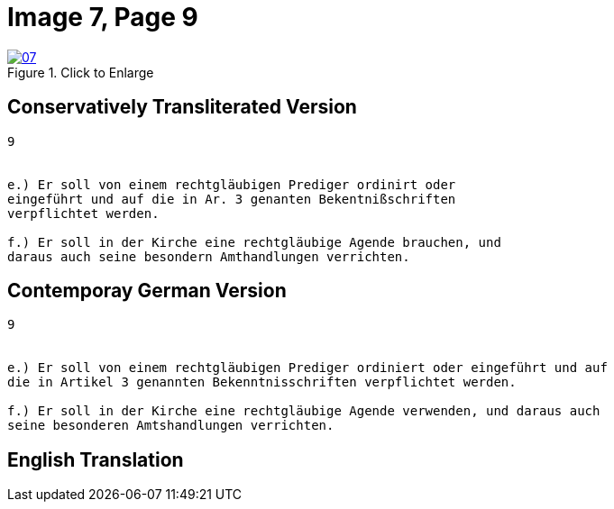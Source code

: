 = Image 7, Page 9
:page-role: doc-width

image::07.jpg[align="left",title="Click to Enlarge",link=self]

== Conservatively Transliterated Version

[role="literal-narrower"]
....
9


e.) Er soll von einem rechtgläubigen Prediger ordinirt oder
eingeführt und auf die in Ar. 3 genanten Bekentnißschriften
verpflichtet werden.

f.) Er soll in der Kirche eine rechtgläubige Agende brauchen, und
daraus auch seine besondern Amthandlungen verrichten.
....

== Contemporay German Version

[role="literal-narrower"]
....
9


e.) Er soll von einem rechtgläubigen Prediger ordiniert oder eingeführt und auf
die in Artikel 3 genannten Bekenntnisschriften verpflichtet werden.

f.) Er soll in der Kirche eine rechtgläubige Agende verwenden, und daraus auch
seine besonderen Amtshandlungen verrichten.	
....

[role="section-narrower"]
== English Translation

